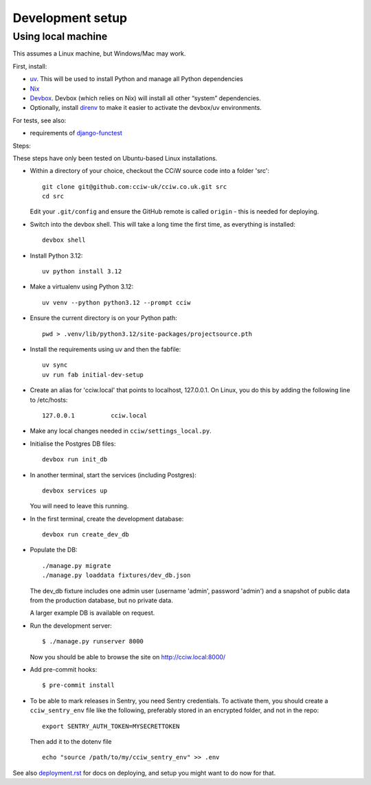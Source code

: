 Development setup
=================

Using local machine
-------------------

This assumes a Linux machine, but Windows/Mac may work.

First, install:

- `uv <https://docs.astral.sh/uv/>`_. This will be used to install Python and manage all Python dependencies
- `Nix <https://nix.dev/>`_
- `Devbox <https://www.jetify.com/docs/devbox/>`_. Devbox (which relies on Nix) will install all other “system” dependencies.

- Optionally, install `direnv <https://github.com/direnv/direnv>`_ to make it easier to activate the devbox/uv environments.

For tests, see also:

* requirements of `django-functest <https://django-functest.readthedocs.io/en/latest/installation.html#dependencies>`_

Steps:

These steps have only been tested on Ubuntu-based Linux installations.

* Within a directory of your choice, checkout the CCiW source code into a folder 'src'::

    git clone git@github.com:cciw-uk/cciw.co.uk.git src
    cd src

  Edit your ``.git/config`` and ensure the GitHub remote is called ``origin``
  - this is needed for deploying.

* Switch into the devbox shell. This will take a long time the first time, as everything is installed::

    devbox shell

* Install Python 3.12::

    uv python install 3.12

* Make a virtualenv using Python 3.12::

    uv venv --python python3.12 --prompt cciw


* Ensure the current directory is on your Python path::

    pwd > .venv/lib/python3.12/site-packages/projectsource.pth

* Install the requirements using uv and then the fabfile::

    uv sync
    uv run fab initial-dev-setup

* Create an alias for 'cciw.local' that points to localhost, 127.0.0.1. On
  Linux, you do this by adding the following line to /etc/hosts::

    127.0.0.1          cciw.local

* Make any local changes needed in ``cciw/settings_local.py``.

* Initialise the Postgres DB files::

    devbox run init_db

* In another terminal, start the services (including Postgres)::

    devbox services up

  You will need to leave this running.

* In the first terminal, create the development database::

    devbox run create_dev_db

* Populate the DB::

    ./manage.py migrate
    ./manage.py loaddata fixtures/dev_db.json

  The dev_db fixture includes one admin user (username 'admin', password
  'admin') and a snapshot of public data from the production database, but no
  private data.

  A larger example DB is available on request.

* Run the development server::

    $ ./manage.py runserver 8000

  Now you should be able to browse the site on http://cciw.local:8000/

* Add pre-commit hooks::

    $ pre-commit install

* To be able to mark releases in Sentry, you need Sentry credentials. To
  activate them, you should create a ``cciw_sentry_env`` file like the
  following, preferably stored in an encrypted folder, and not in the repo::

    export SENTRY_AUTH_TOKEN=MYSECRETTOKEN

  Then add it to the dotenv file ::

    echo "source /path/to/my/cciw_sentry_env" >> .env

See also `<deployment.rst>`_ for docs on deploying, and setup you might
want to do now for that.

